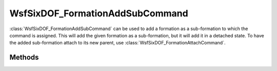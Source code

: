 .. ****************************************************************************
.. CUI
..
.. The Advanced Framework for Simulation, Integration, and Modeling (AFSIM)
..
.. The use, dissemination or disclosure of data in this file is subject to
.. limitation or restriction. See accompanying README and LICENSE for details.
.. ****************************************************************************

WsfSixDOF_FormationAddSubCommand
--------------------------------

.. class:: WsfSixDOF_FormationAddSubCommand inherits WsfSixDOF_FormationCommand

:class:`WsfSixDOF_FormationAddSubCommand` can be used to add a formation as a
sub-formation to which the command is assigned. This will add the given
formation as a sub-formation, but it will add it in a detached state. To
have the added sub-formation attach to its new parent, use
:class:`WsfSixDOF_FormationAttachCommand`.

Methods
=======

.. method:: static WsfSixDOF_FormationAddSubCommand Construct(string aQualifiedName, WsfSixDOF_FormationOffset aOffset)

   Create a command that will add the formation with the given qualified name
   with the given offset to the formation to which this command is assigned.

.. method:: static WsfSixDOF_FormationAddSubCommand Construct(string aQualifiedName, string aProposedParent, WsfSixDOF_FormationOffset aOffset)

   Create a command that works as above, but will instead add the formation
   as a sub-formation of one of the sub-formations of the formation to which
   the command is assigned.

   For example, the following will add the formation 'lead' as a subformation
   of 'yankee.alpha.one':

   ::

      WsfSixDOF_FormationAddSubCommand cmd = WsfSixDOF_FormationAddSubCommand.Construct("lead", "alpha.one", WsfSixDOF_FormationOffset.Construct(...));
      WsfSixDOF_Formation yankee = WsfSixDOF_FormationManager.GetFormation("yankee");
      yankee.ExecuteCommand(cmd);

.. method:: string GetFormationToAdd()

   Return the qualified name that this command will add as a sub-formation.

.. method:: WsfSixDOF_FormationOffset GetOffset()

   Return the offset with which the sub-formation will be added.
